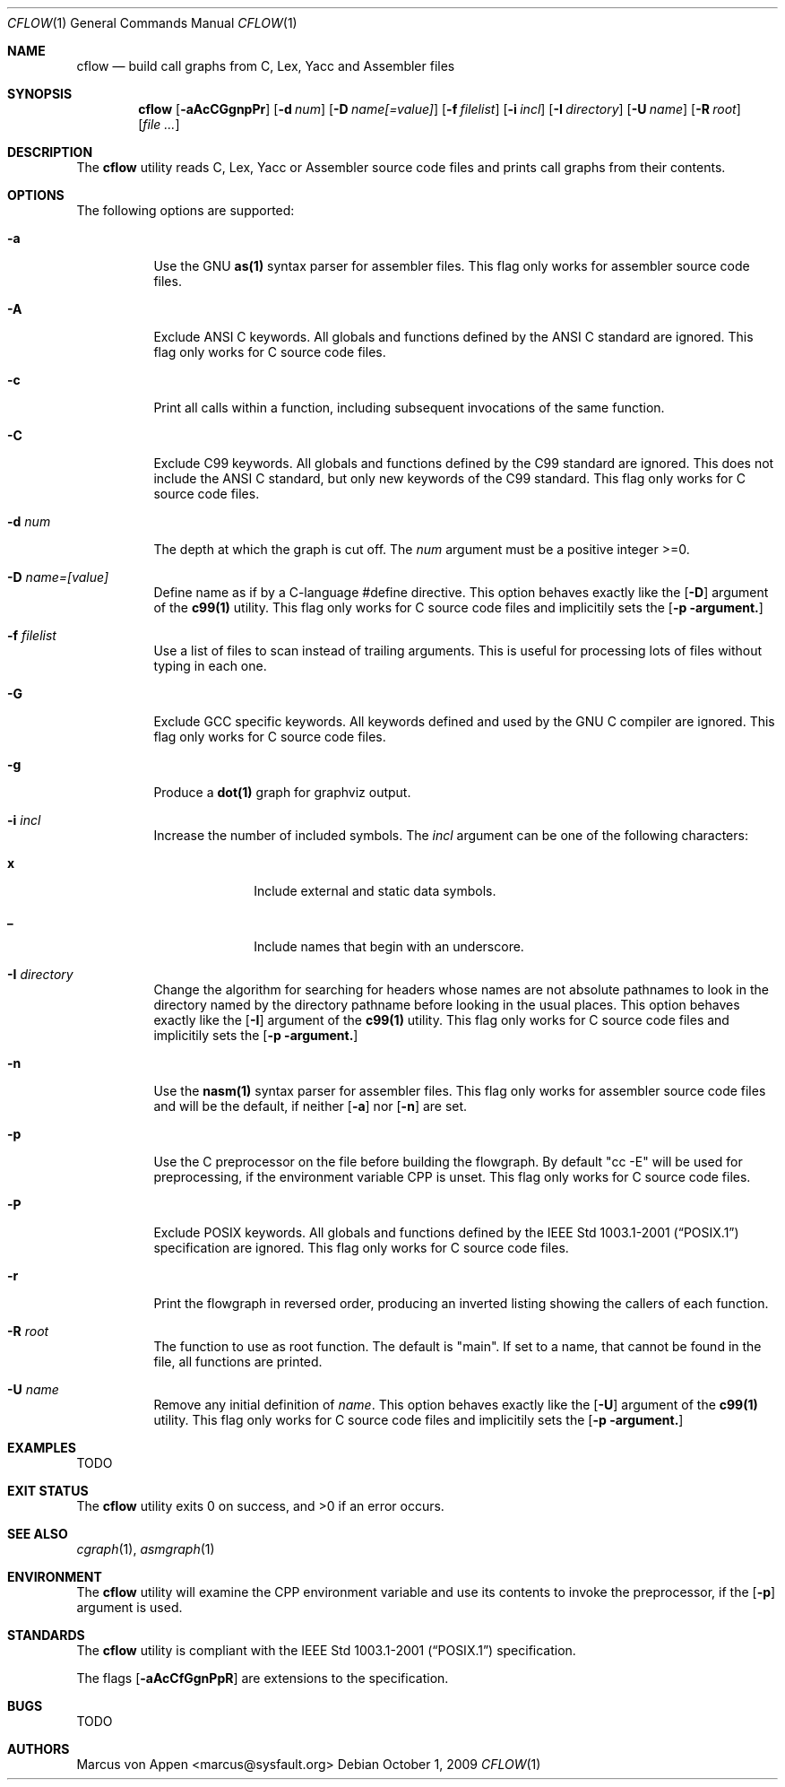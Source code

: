 .\"-
.\" Copyright (c) 2007-2009, Marcus von Appen
.\" All rights reserved.
.\" 
.\" Redistribution and use in source and binary forms, with or without
.\" modification, are permitted provided that the following conditions
.\" are met:
.\" 1. Redistributions of source code must retain the above copyright
.\"    notice, this list of conditions and the following disclaimer 
.\"    in this position and unchanged.
.\" 2. Redistributions in binary form must reproduce the above copyright
.\"    notice, this list of conditions and the following disclaimer in the
.\"    documentation and/or other materials provided with the distribution.
.\"
.\" THIS SOFTWARE IS PROVIDED BY THE AUTHOR ``AS IS'' AND ANY EXPRESS OR
.\" IMPLIED WARRANTIES, INCLUDING, BUT NOT LIMITED TO, THE IMPLIED WARRANTIES
.\" OF MERCHANTABILITY AND FITNESS FOR A PARTICULAR PURPOSE ARE DISCLAIMED.
.\" IN NO EVENT SHALL THE AUTHOR BE LIABLE FOR ANY DIRECT, INDIRECT,
.\" INCIDENTAL, SPECIAL, EXEMPLARY, OR CONSEQUENTIAL DAMAGES (INCLUDING, BUT
.\" NOT LIMITED TO, PROCUREMENT OF SUBSTITUTE GOODS OR SERVICES; LOSS OF USE,
.\" DATA, OR PROFITS; OR BUSINESS INTERRUPTION) HOWEVER CAUSED AND ON ANY
.\" THEORY OF LIABILITY, WHETHER IN CONTRACT, STRICT LIABILITY, OR TORT
.\" (INCLUDING NEGLIGENCE OR OTHERWISE) ARISING IN ANY WAY OUT OF THE USE OF
.\" THIS SOFTWARE, EVEN IF ADVISED OF THE POSSIBILITY OF SUCH DAMAGE.
.\"
.\" $FreeBSD$
.\"
.Dd October 1, 2009
.Dt CFLOW 1
.Os
.Sh NAME
.Nm cflow
.Nd build call graphs from C, Lex, Yacc and Assembler files
.Sh SYNOPSIS
.Nm
.Op Fl aAcCGgnpPr
.Op Fl d Ar num
.Op Fl D Ar name[=value]
.Op Fl f Ar filelist
.Op Fl i Ar incl
.Op Fl I Ar directory
.Op Fl U Ar name
.Op Fl R Ar root
.Op Ar
.Sh DESCRIPTION
The
.Nm
utility reads C, Lex, Yacc or Assembler source code files and prints
call graphs from their contents.
.Sh OPTIONS
The following options are supported:
.Bl -tag -width indent
.It Fl a
Use the GNU
.Cm as(1)
syntax parser for assembler files. This flag only works for assembler
source code files.
.It Fl A
Exclude ANSI C keywords. All globals and functions defined by the ANSI C
standard are ignored. This flag only works for C source code files.
.It Fl c
Print all calls within a function, including subsequent invocations of
the same function.
.It Fl C
Exclude C99 keywords. All globals and functions defined by the C99
standard are ignored. This does not include the ANSI C standard, but
only new keywords of the C99 standard. This flag only works for C source
code files.
.It Fl d Ar num
The depth at which the graph is cut off. The
.Ar num
argument must be a positive integer >=0.
.It Fl D Ar name=[value]
Define name as if by a C-language #define directive. This option behaves
exactly like the
.Op Fl D
argument of the
.Cm c99(1)
utility. This flag only works for C source code files and implicitily sets the
.Op Fl p argument.
.It Fl f Ar filelist
Use a list of files to scan instead of trailing arguments. This is useful for
processing lots of files without typing in each one.
.It Fl G
Exclude GCC specific keywords. All keywords defined and used by the GNU
C compiler are ignored. This flag only works for C source code files.
.It Fl g
Produce a
.Cm dot(1)
graph for graphviz output.
.It Fl i Ar incl
Increase the number of included symbols. The
.Ar incl
argument can be one of the following characters:
.Bl -tag -offset indent -width ".Li 10"
.It Li x
Include external and static data symbols.
.It Li _
Include names that begin with an underscore.
.El
.It Fl I Ar directory
Change the algorithm for searching for headers whose names are not
absolute pathnames to look in the directory named by the directory
pathname before looking in the usual places. This option behaves
exactly like the
.Op Fl I
argument of the
.Cm c99(1)
utility. This flag only works for C source code files and implicitily sets the
.Op Fl p argument.
.It Fl n
Use the
.Cm nasm(1)
syntax parser for assembler files. This flag only works for assembler
source code files and will be the default, if neither
.Op Fl a
nor
.Op Fl n
are set.
.It Fl p
Use the C preprocessor on the file before building the flowgraph. By
default "cc -E" will be used for preprocessing, if the environment
variable
.Ev CPP
is unset. This flag only works for C source code files.
.It Fl P
Exclude POSIX keywords. All globals and functions defined by the
.St -p1003.1-2001 specification are ignored. This flag only works for C
source code files.
.It Fl r
Print the flowgraph in reversed order, producing an inverted listing
showing the callers of each function.
.It Fl R Ar root
The function to use as root function. The default is "main". If set to a
name, that cannot be found in the file, all functions are printed.
.It Fl U Ar name
Remove any initial definition of
.Ar name .
This option behaves exactly like the
.Op Fl U 
argument of the
.Cm c99(1)
utility. This flag only works for C source code files and implicitily sets the
.Op Fl p argument.
.Sh EXAMPLES
TODO
.Sh EXIT STATUS
.Ex -std
.Sh SEE ALSO
.Xr cgraph 1 ,
.Xr asmgraph 1
.\".Xr lexgraph 1 ,
.\".Xr yaccgraph 1
.Sh ENVIRONMENT
The
.Nm
utility will examine the
.Ev CPP
environment variable and use its contents to invoke the preprocessor, if
the
.Op Fl p
argument is used.
.Sh STANDARDS
The
.Nm
utility is compliant with the
.St -p1003.1-2001
specification.
.Pp
The flags
.Op Fl aAcCfGgnPpR
are extensions to the specification.
.Sh BUGS
TODO
.Sh AUTHORS
.An Marcus von Appen Aq marcus@sysfault.org
